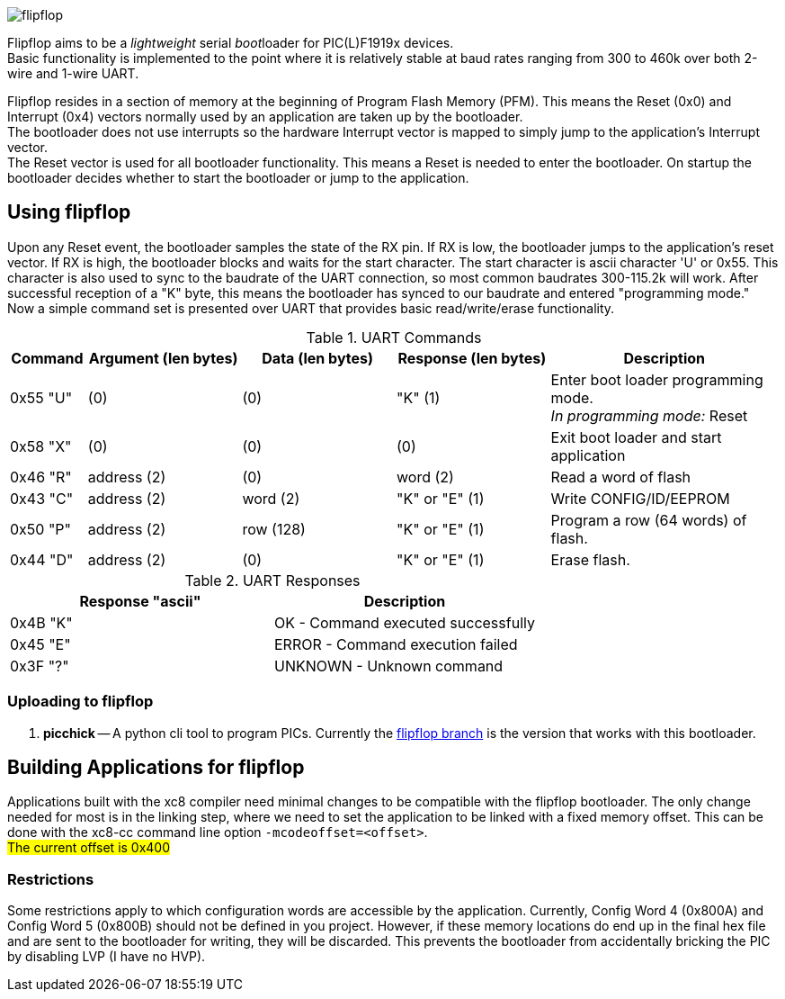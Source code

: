 
image::docs/logo-top-grey.png[flipflop]

Flipflop aims to be a _lightweight_ serial __boot__loader for PIC(L)F1919x
devices. +
Basic functionality is implemented to the point where it is relatively stable
at baud rates ranging from 300 to 460k over both 2-wire and 1-wire UART.

Flipflop resides in a section of memory at the beginning of Program Flash
Memory (PFM). This means the Reset (0x0) and Interrupt (0x4) vectors normally
used by an application are taken up by the bootloader. +
The bootloader does not use interrupts so the hardware Interrupt vector is
mapped to simply jump to the application's Interrupt vector. +
The Reset vector is used for all bootloader functionality. This means a
Reset is needed to enter the bootloader. On startup the bootloader decides
whether to start the bootloader or jump to the application.

== Using flipflop
Upon any Reset event, the bootloader samples the state of the RX pin. If RX is
low, the bootloader jumps to the application's reset vector. If RX is high, the
bootloader blocks and waits for the start character. The start character is
ascii character 'U' or 0x55. This character is also used to sync to the
baudrate of the UART connection, so most common baudrates 300-115.2k will work.
After successful reception of a "K" byte, this means the bootloader has synced
to our baudrate and entered "programming mode." +
Now a simple command set is presented over UART that provides basic
read/write/erase functionality.

[cols="^1,^2,^2,^2,3"]
.UART Commands
|===
| Command | Argument (len bytes) | Data (len bytes) | Response (len bytes) | Description

| 0x55 "U"
| (0)
| (0)
| "K" (1)
| Enter boot loader programming mode. +
_In programming mode:_ Reset

| 0x58 "X"
| (0)
| (0)
| (0)
| Exit boot loader and start application

| 0x46 "R"
| address (2)
| (0)
| word (2)
| Read a word of flash

| 0x43 "C"
| address (2)
| word (2)
| "K" or "E" (1)
| Write CONFIG/ID/EEPROM

| 0x50 "P"
| address (2)
| row (128)
| "K" or "E" (1)
| Program a row (64 words) of flash.

| 0x44 "D"
| address (2)
| (0)
| "K" or "E" (1)
| Erase flash.
|===

.UART Responses
|===
| Response "ascii" | Description

| 0x4B "K" | OK - Command executed successfully

| 0x45 "E" | ERROR - Command execution failed

| 0x3F "?" | UNKNOWN - Unknown command
|===

=== Uploading to flipflop
// 1. *flipr.py* -- A simple python script is included in the scripts directory
// that will decode a hex file and send it's data to a flipflop bootloader. To use
// this script, you must compile with the flag `-mdownload` to force hex records
// to be exactly 16 bytes in length.

1. *picchick* -- A python cli tool to program PICs. Currently the
    https://github.com/rex--/picchick[flipflop branch] is the version that works
    with this bootloader.


== Building Applications for flipflop
Applications built with the xc8 compiler need minimal changes to be compatible
with the flipflop bootloader. The only change needed for most is in the linking
step, where we need to set the application to be linked with a fixed memory
offset. This can be done with the xc8-cc command line option
`-mcodeoffset=<offset>`. +
#The current offset is 0x400#

=== Restrictions
Some restrictions apply to which configuration words are accessible by the
application. Currently, Config Word 4 (0x800A) and Config Word 5 (0x800B)
should not be defined in you project. However, if these memory locations do end
up in the final hex file and are sent to the bootloader for writing, they will
be discarded. This prevents the bootloader from accidentally bricking the PIC
by disabling LVP (I have no HVP).

